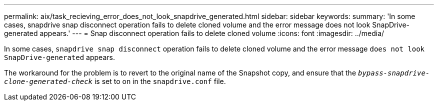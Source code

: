 ---
permalink: aix/task_recieving_error_does_not_look_snapdrive_generated.html
sidebar: sidebar
keywords:
summary: 'In some cases, snapdrive snap disconnect operation fails to delete cloned volume and the error message does not look SnapDrive-generated appears.'
---
= Snap disconnect operation fails to delete cloned volume
:icons: font
:imagesdir: ../media/

[.lead]
In some cases, `snapdrive snap disconnect` operation fails to delete cloned volume and the error message `does not look SnapDrive-generated` appears.

The workaround for the problem is to revert to the original name of the Snapshot copy, and ensure that the `_bypass-snapdrive-clone-generated-check_` is set to on in the `snapdrive.conf` file.
